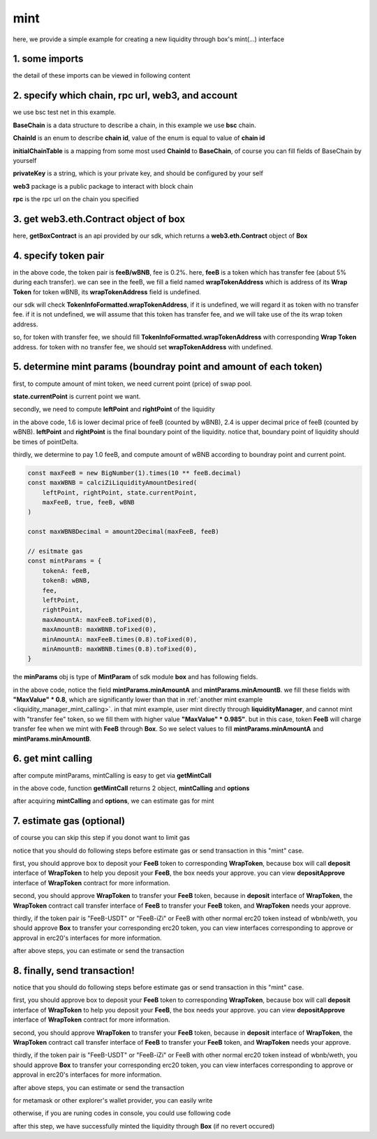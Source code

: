 .. _box_mint:

mint
================================

here, we provide a simple example for creating a new liquidity through box's mint(...) interface


1. some imports
---------------

.. code-block:: typescript
    :linenos:

    import {BaseChain, ChainId, initialChainTable, PriceRoundingType, TokenInfoFormatted} from 'iziswap-sdk/lib/src/base/types'
    import {privateKey} from 'iziswap-sdk/lib/.secret'
    import Web3 from 'web3';
    import { getPointDelta, getPoolContract, getPoolState } from 'iziswap-sdk/lib/src/pool/funcs';
    import { amount2Decimal, fetchToken } from 'iziswap-sdk/lib/src/base/token/token';
    import { pointDeltaRoundingDown, pointDeltaRoundingUp, priceDecimal2Point } from 'iziswap-sdk/lib/src/base/price';
    import { BigNumber } from 'bignumber.js'
    import { calciZiLiquidityAmountDesired, getLiquidityManagerContract, getPoolAddress } from 'iziswap-sdk/lib/src/liquidityManager';
    import { getBoxContract, getMintCall } from 'iziswap-sdk/lib/src/box'

the detail of these imports can be viewed in following content


2. specify which chain, rpc url, web3, and account
--------------------------------------------------

.. code-block:: typescript
    :linenos:

    const chain:BaseChain = initialChainTable[ChainId.BSCTestnet]
    const rpc = 'https://data-seed-prebsc-2-s3.binance.org:8545/'
    const web3 = new Web3(new Web3.providers.HttpProvider(rpc))
    const account =  web3.eth.accounts.privateKeyToAccount(privateKey)

we use bsc test net in this example.

**BaseChain** is a data structure to describe a chain, in this example we use **bsc** chain.

**ChainId** is an enum to describe **chain id**, value of the enum is equal to value of **chain id**

**initialChainTable** is a mapping from some most used **ChainId** to **BaseChain**, of course you can fill fields of BaseChain by yourself

**privateKey** is a string, which is your private key, and should be configured by your self

**web3** package is a public package to interact with block chain

**rpc** is the rpc url on the chain you specified

.. _BoxContract_forMint:

3. get web3.eth.Contract object of box
---------------------------------------------------

.. code-block:: typescript
    :linenos:

    const boxAddress = '0x904C130a8bf933f5c11Ea58CAA306f2296db22af'
    const boxContract = getBoxContract(boxAddress, web3)

here, **getBoxContract** is an api provided by our sdk, which returns a **web3.eth.Contract** object of **Box**

4. specify token pair
---------------------------------------------------------

.. code-block:: typescript
    :linenos:

    const feeB = {
        chainId: chain.id,
        name: '',
        symbol: 'FeeB',
        icon: '',
        address: '0x0C2CE63c797190dAE219A92AeBE4719Dc83AADdf',
        wrapTokenAddress: '0x5a2FEa91d21a8D53180020F8272594bf0D6F36DC',
        decimal: 18,
    } as TokenInfoFormatted
    
    const wBNB = {
        chainId: chain.id,
        name: '',
        symbol: 'BNB',
        icon: '',
        address: '0xa9754f0D9055d14EB0D2d196E4C51d8B2Ee6f4d3',
        wrapTokenAddress: undefined,
        decimal: 18,
    } as TokenInfoFormatted

    const fee = 2000 // 2000 means 0.2%

in the above code, the token pair is **feeB/wBNB**, fee is 0.2%.
here, **feeB** is a token which has transfer fee (about 5% during each transfer).
we can see in the feeB, we fill a field named **wrapTokenAddress** which is address of its **Wrap Token**
for token wBNB, its **wrapTokenAddress** field is undefined.

our sdk will check **TokenInfoFormatted.wrapTokenAddress**, if it is undefined, we will regard it as token with no transfer fee.
if it is not undefined, we will assume that this token has transfer fee, and we will take use of the its wrap token address.

so, for token with transfer fee, we should fill **TokenInfoFormatted.wrapTokenAddress** with corresponding **Wrap Token** address.
for token with no transfer fee, we should set **wrapTokenAddress** with undefined.

.. _box_mint_params:

5. determine mint params (boundray point and amount of each token)
------------------------------------------------------------------

first, to compute amount of mint token, we need current point (price) of swap pool.

.. code-block:: typescript
    :linenos:

    const liquidityManagerAddress = '0x6bEae78975e561fDF27AaC6f09F714E69191DcfD'
    const liquidityManagerContract = getLiquidityManagerContract(liquidityManagerAddress, web3)

    const poolAddress = await getPoolAddress(liquidityManagerContract, feeB, wBNB, fee)
    const pool = getPoolContract(poolAddress, web3)

    const state = await getPoolState(pool)

**state.currentPoint** is current point we want.

secondly, we need to compute **leftPoint** and **rightPoint** of the liquidity

.. code-block:: typescript
    :linenos:

    const point1 = priceDecimal2Point(feeB, wBNB, 1.6, PriceRoundingType.PRICE_ROUNDING_NEAREST)
    const point2 = priceDecimal2Point(feeB, wBNB, 2.4, PriceRoundingType.PRICE_ROUNDING_NEAREST)

    const pointDelta = await getPointDelta(pool)

    const leftPoint = pointDeltaRoundingDown(Math.min(point1, point2), pointDelta)
    const rightPoint = pointDeltaRoundingUp(Math.max(point1, point2), pointDelta)

in the above code, 1.6 is lower decimal price of feeB (counted by wBNB), 2.4 is upper decimal price of feeB (counted by wBNB).
**leftPoint** and **rightPoint** is the final boundary point of the liquidity.
notice that, boundary point of liquidity should be times of pointDelta.

thirdly, we determine to pay 1.0 feeB, and compute amount of wBNB according to boundray point and current point.

.. code-block:: typescript

    const maxFeeB = new BigNumber(1).times(10 ** feeB.decimal)
    const maxWBNB = calciZiLiquidityAmountDesired(
        leftPoint, rightPoint, state.currentPoint,
        maxFeeB, true, feeB, wBNB
    )

    const maxWBNBDecimal = amount2Decimal(maxFeeB, feeB)

    // esitmate gas
    const mintParams = {
        tokenA: feeB,
        tokenB: wBNB,
        fee,
        leftPoint,
        rightPoint,
        maxAmountA: maxFeeB.toFixed(0),
        maxAmountB: maxWBNB.toFixed(0),
        minAmountA: maxFeeB.times(0.8).toFixed(0),
        minAmountB: maxWBNB.times(0.8).toFixed(0),
    }

the **minParams** obj is type of **MintParam** of sdk module **box** and has following fields.

.. code-block:: typescript
    :linenos:

    export interface MintParams {
        // who will recevive mined nft, undefined for msg.sender
        recipient?: string
        // tokenA info
        tokenA: TokenInfoFormatted
        // tokenB info
        // address of tokenA is not necessary smaller than tokenB
        tokenB: TokenInfoFormatted
        // 2000 for 0.2%
        fee: number
        leftPoint: number
        rightPoint: number
        maxAmountA: string
        maxAmountB: string
        minAmountA: string
        minAmountB: string
        // latest unix timestamp to complete transaction, undefined for 0xffffffff (max)
        deadline?: string
    }

in the above code, notice the field **mintParams.minAmountA** and **mintParams.minAmountB**.
we fill these fields with **"MaxValue" * 0.8**, which are significantly lower than that in :ref:`another mint example <liquidity_manager_mint_calling>`.
in that mint example, user mint directly through **liquidityManager**, and cannot mint with "transfer fee" token, so we fill them with higher value **"MaxValue" * 0.985"**.
but in this case, token **FeeB** will charge transfer fee when we mint with **FeeB** through **Box**.
So we select values to fill **mintParams.minAmountA** and **mintParams.minAmountB**.

6. get mint calling
-------------------

after compute mintParams, mintCalling is easy to get via **getMintCall**

.. code-block:: typescript
    :linenos:

    const gasPrice = '15000000000'

    const { mintCalling, options } = getMintCall(
        boxContract,
        account.address,
        chain,
        mintParams,
        gasPrice
    )

in the above code, function **getMintCall** returns 2 object, **mintCalling** and **options**

after acquiring **mintCalling** and **options**, we can estimate gas for mint

7.  estimate gas (optional)
---------------------------
of course you can skip this step if you donot want to limit gas

notice that you should do following steps before estimate gas or send transaction in this "mint" case.

first, you should approve box to deposit your **FeeB** token to corresponding **WrapToken**, 
because box will call **deposit** interface of **WrapToken** to help you deposit your **FeeB**, the box needs your approve.
you can view **depositApprove** interface of **WrapToken** contract for more information.

second, you should approve **WrapToken** to transfer your **FeeB** token, because in **deposit** interface of **WrapToken**,
the **WrapToken** contract call transfer interface of **FeeB** to transfer your **FeeB** token, and **WrapToken** needs your approve.

thirdly, if the token pair is "FeeB-USDT" or "FeeB-iZi" or FeeB with other normal erc20 token instead of wbnb/weth,
you should approve **Box** to transfer your corresponding erc20 token,
you can view interfaces corresponding to approve or approval in erc20's interfaces for more information.

after above steps, you can estimate or send the transaction

.. code-block:: typescript
    :linenos:

    const gasLimit = await mintCalling.estimateGas(options)

8.  finally, send transaction!
------------------------------


notice that you should do following steps before estimate gas or send transaction in this "mint" case.

first, you should approve box to deposit your **FeeB** token to corresponding **WrapToken**, 
because box will call **deposit** interface of **WrapToken** to help you deposit your **FeeB**, the box needs your approve.
you can view **depositApprove** interface of **WrapToken** contract for more information.

second, you should approve **WrapToken** to transfer your **FeeB** token, because in **deposit** interface of **WrapToken**,
the **WrapToken** contract call transfer interface of **FeeB** to transfer your **FeeB** token, and **WrapToken** needs your approve.

thirdly, if the token pair is "FeeB-USDT" or "FeeB-iZi" or FeeB with other normal erc20 token instead of wbnb/weth,
you should approve **Box** to transfer your corresponding erc20 token,
you can view interfaces corresponding to approve or approval in erc20's interfaces for more information.

after above steps, you can estimate or send the transaction

for metamask or other explorer's wallet provider, you can easily write 

.. code-block:: typescript
    :linenos:

    await mintCalling.send({...options, gas: gasLimit})

otherwise, if you are runing codes in console, you could use following code

.. code-block:: typescript
    :linenos:

    // sign transaction
    const signedTx = await web3.eth.accounts.signTransaction(
        {
            ...options,
            to: boxAddress,
            data: mintCalling.encodeABI(),
            gas: new BigNumber(gasLimit * 1.1).toFixed(0, 2),
        }, 
        privateKey
    )
    // send transaction
    const tx = await web3.eth.sendSignedTransaction(signedTx.rawTransaction);

after this step, we have successfully minted the liquidity through **Box** (if no revert occured)